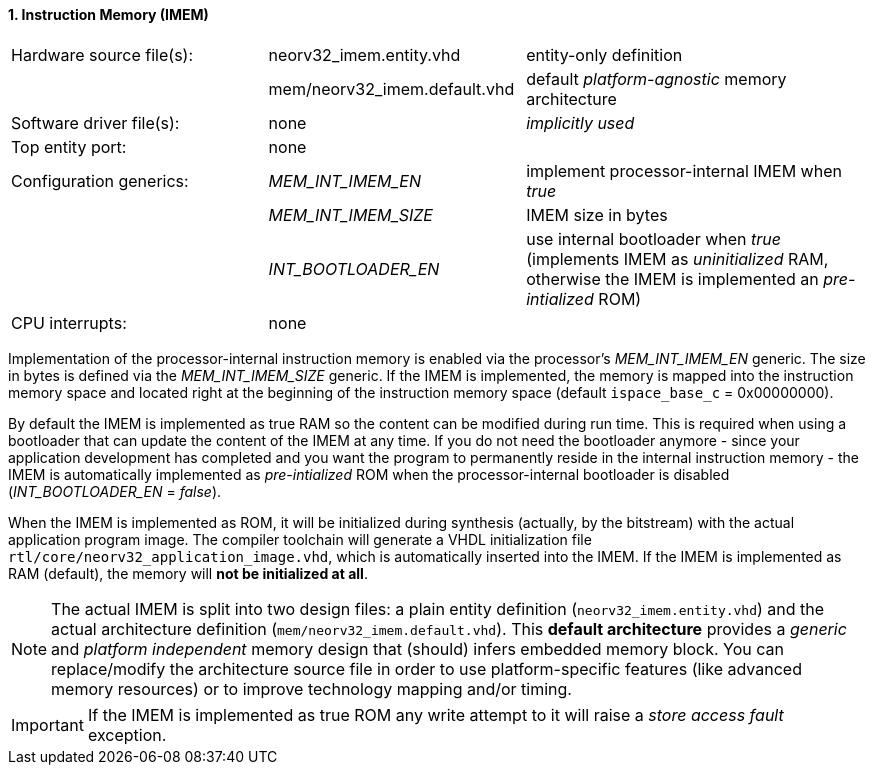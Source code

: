 <<<
:sectnums:
==== Instruction Memory (IMEM)

[cols="<3,<3,<4"]
[frame="topbot",grid="none"]
|=======================
| Hardware source file(s): | neorv32_imem.entity.vhd      | entity-only definition
|                          | mem/neorv32_imem.default.vhd | default _platform-agnostic_ memory architecture
| Software driver file(s): | none                         | _implicitly used_
| Top entity port:         | none                         | 
| Configuration generics:  | _MEM_INT_IMEM_EN_            | implement processor-internal IMEM when _true_
|                          | _MEM_INT_IMEM_SIZE_          | IMEM size in bytes
|                          | _INT_BOOTLOADER_EN_          | use internal bootloader when _true_ (implements IMEM as _uninitialized_ RAM, otherwise the IMEM is implemented an _pre-intialized_ ROM)
| CPU interrupts:          | none                         | 
|=======================

Implementation of the processor-internal instruction memory is enabled via the processor's
_MEM_INT_IMEM_EN_ generic. The size in bytes is defined via the _MEM_INT_IMEM_SIZE_ generic. If the
IMEM is implemented, the memory is mapped into the instruction memory space and located right at the
beginning of the instruction memory space (default `ispace_base_c` = 0x00000000).

By default the IMEM is implemented as true RAM so the content can be modified during run time. This is
required when using a bootloader that can update the content of the IMEM at any time. If you do not need
the bootloader anymore - since your application development has completed and you want the program to
permanently reside in the internal instruction memory - the IMEM is automatically implemented as _pre-intialized_
ROM when the processor-internal bootloader is disabled (_INT_BOOTLOADER_EN_ = _false_).

When the IMEM is implemented as ROM, it will be initialized during synthesis (actually, by the bitstream)
with the actual application program image. The compiler toolchain will generate a VHDL initialization
file `rtl/core/neorv32_application_image.vhd`, which is automatically inserted into the IMEM. If
the IMEM is implemented as RAM (default), the memory will **not be initialized at all**.

[NOTE]
The actual IMEM is split into two design files: a plain entity definition (`neorv32_imem.entity.vhd`) and the actual
architecture definition (`mem/neorv32_imem.default.vhd`). This **default architecture** provides a _generic_ and
_platform independent_ memory design that (should) infers embedded memory block. You can replace/modify the architecture
source file in order to use platform-specific features (like advanced memory resources) or to improve technology mapping
and/or timing.

[IMPORTANT]
If the IMEM is implemented as true ROM any write attempt to it will raise a _store access fault_ exception.
